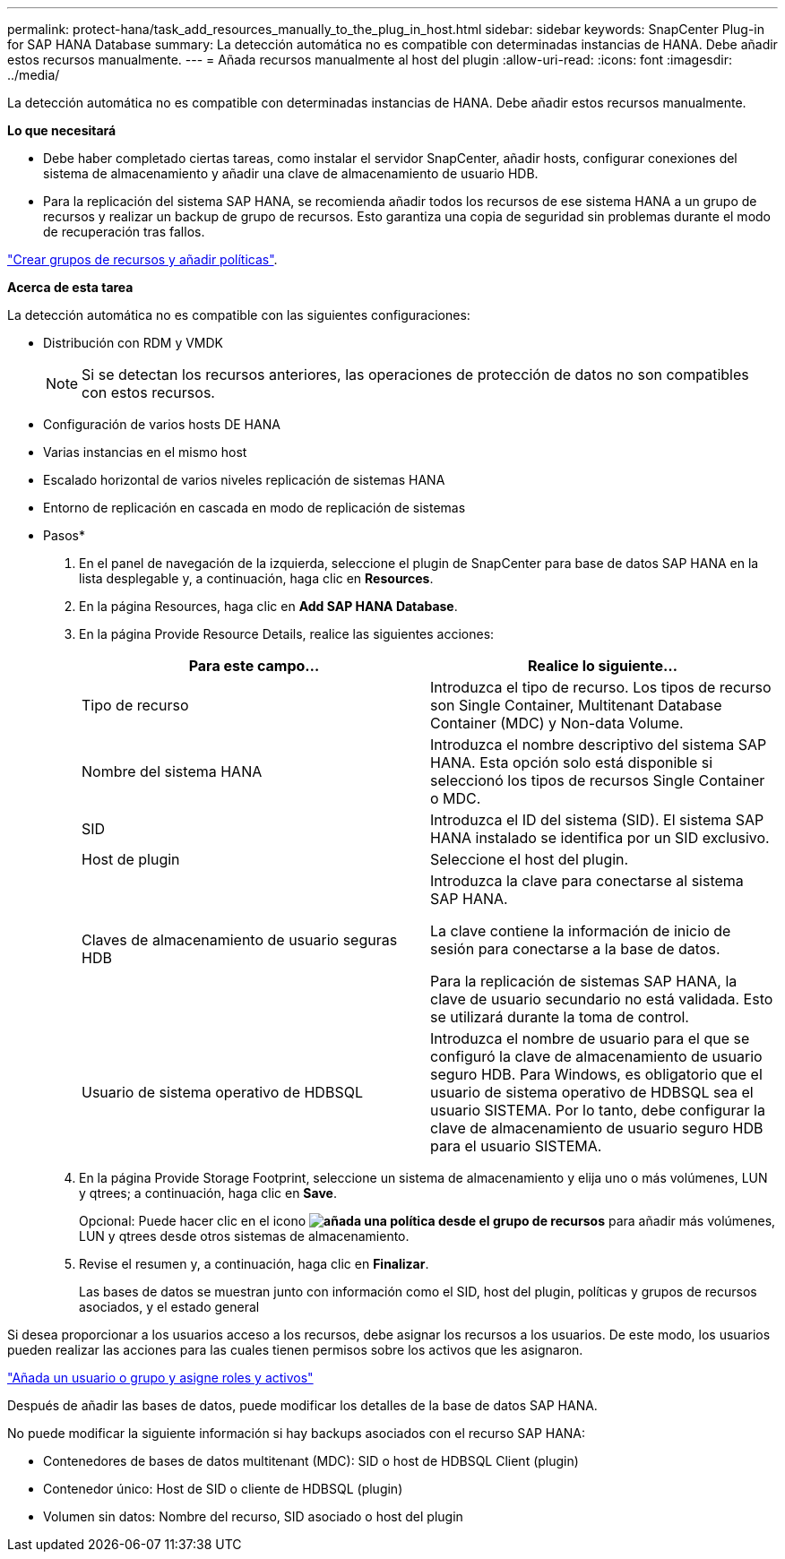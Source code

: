 ---
permalink: protect-hana/task_add_resources_manually_to_the_plug_in_host.html 
sidebar: sidebar 
keywords: SnapCenter Plug-in for SAP HANA Database 
summary: La detección automática no es compatible con determinadas instancias de HANA. Debe añadir estos recursos manualmente. 
---
= Añada recursos manualmente al host del plugin
:allow-uri-read: 
:icons: font
:imagesdir: ../media/


[role="lead"]
La detección automática no es compatible con determinadas instancias de HANA. Debe añadir estos recursos manualmente.

*Lo que necesitará*

* Debe haber completado ciertas tareas, como instalar el servidor SnapCenter, añadir hosts, configurar conexiones del sistema de almacenamiento y añadir una clave de almacenamiento de usuario HDB.
* Para la replicación del sistema SAP HANA, se recomienda añadir todos los recursos de ese sistema HANA a un grupo de recursos y realizar un backup de grupo de recursos. Esto garantiza una copia de seguridad sin problemas durante el modo de recuperación tras fallos.


link:task_create_resource_groups_and_attach_policies.html["Crear grupos de recursos y añadir políticas"].

*Acerca de esta tarea*

La detección automática no es compatible con las siguientes configuraciones:

* Distribución con RDM y VMDK
+

NOTE: Si se detectan los recursos anteriores, las operaciones de protección de datos no son compatibles con estos recursos.

* Configuración de varios hosts DE HANA
* Varias instancias en el mismo host
* Escalado horizontal de varios niveles replicación de sistemas HANA
* Entorno de replicación en cascada en modo de replicación de sistemas


* Pasos*

. En el panel de navegación de la izquierda, seleccione el plugin de SnapCenter para base de datos SAP HANA en la lista desplegable y, a continuación, haga clic en *Resources*.
. En la página Resources, haga clic en *Add SAP HANA Database*.
. En la página Provide Resource Details, realice las siguientes acciones:
+
|===
| Para este campo... | Realice lo siguiente... 


 a| 
Tipo de recurso
 a| 
Introduzca el tipo de recurso.    Los tipos de recurso son Single Container, Multitenant Database Container (MDC) y Non-data Volume.



 a| 
Nombre del sistema HANA
 a| 
Introduzca el nombre descriptivo del sistema SAP HANA.    Esta opción solo está disponible si seleccionó los tipos de recursos Single Container o MDC.



 a| 
SID
 a| 
Introduzca el ID del sistema (SID).     El sistema SAP HANA instalado se identifica por un SID exclusivo.



 a| 
Host de plugin
 a| 
Seleccione el host del plugin.



 a| 
Claves de almacenamiento de usuario seguras HDB
 a| 
Introduzca la clave para conectarse al sistema SAP HANA.

La clave contiene la información de inicio de sesión para conectarse a la base de datos.

Para la replicación de sistemas SAP HANA, la clave de usuario secundario no está validada.  Esto se utilizará durante la toma de control.



 a| 
Usuario de sistema operativo de HDBSQL
 a| 
Introduzca el nombre de usuario para el que se configuró la clave de almacenamiento de usuario seguro HDB.     Para Windows, es obligatorio que el usuario de sistema operativo de HDBSQL sea el usuario SISTEMA. Por lo tanto, debe configurar la clave de almacenamiento de usuario seguro HDB para el usuario SISTEMA.

|===
. En la página Provide Storage Footprint, seleccione un sistema de almacenamiento y elija uno o más volúmenes, LUN y qtrees; a continuación, haga clic en *Save*.
+
Opcional: Puede hacer clic en el icono *image:../media/add_policy_from_resourcegroup.gif["añada una política desde el grupo de recursos"]* para añadir más volúmenes, LUN y qtrees desde otros sistemas de almacenamiento.

. Revise el resumen y, a continuación, haga clic en *Finalizar*.
+
Las bases de datos se muestran junto con información como el SID, host del plugin, políticas y grupos de recursos asociados, y el estado general



Si desea proporcionar a los usuarios acceso a los recursos, debe asignar los recursos a los usuarios. De este modo, los usuarios pueden realizar las acciones para las cuales tienen permisos sobre los activos que les asignaron.

link:https://docs.netapp.com/us-en/snapcenter/install/task_add_a_user_or_group_and_assign_role_and_assets.html["Añada un usuario o grupo y asigne roles y activos"]

Después de añadir las bases de datos, puede modificar los detalles de la base de datos SAP HANA.

No puede modificar la siguiente información si hay backups asociados con el recurso SAP HANA:

* Contenedores de bases de datos multitenant (MDC): SID o host de HDBSQL Client (plugin)
* Contenedor único: Host de SID o cliente de HDBSQL (plugin)
* Volumen sin datos: Nombre del recurso, SID asociado o host del plugin

